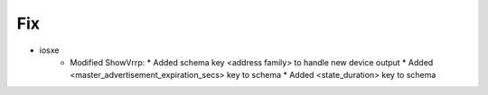 --------------------------------------------------------------------------------
                                Fix
--------------------------------------------------------------------------------
* iosxe
    * Modified ShowVrrp:
      * Added schema key <address family> to handle new device output
      * Added <master_advertisement_expiration_secs> key to schema
      * Added <state_duration> key to schema
